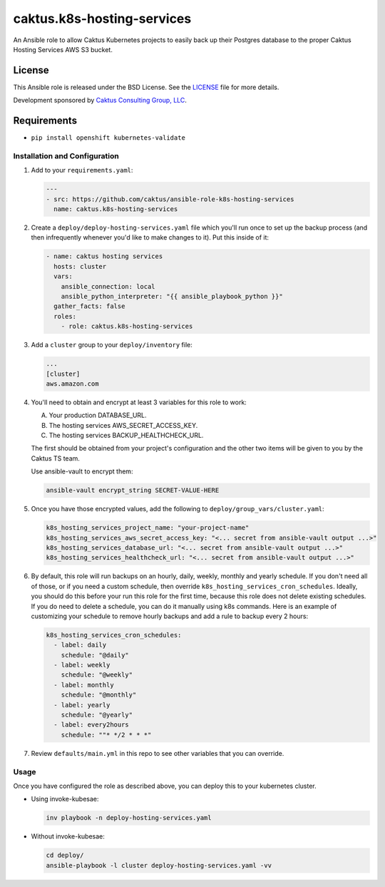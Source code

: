 caktus.k8s-hosting-services
===========================

An Ansible role to allow Caktus Kubernetes projects to easily back up their Postgres
database to the proper Caktus Hosting Services AWS S3 bucket.

License
~~~~~~~~~~~~~~~~~~~~~~

This Ansible role is released under the BSD License.  See the `LICENSE
<https://github.com/caktus/ansible-role-aws-web-stacks/blob/master/LICENSE>`_
file for more details.

Development sponsored by `Caktus Consulting Group, LLC
<http://www.caktusgroup.com/services>`_.


Requirements
~~~~~~~~~~~~~~~~~~~~~~

* ``pip install openshift kubernetes-validate``


Installation and Configuration
------------------------------

1. Add to your ``requirements.yaml``:

   .. code-block:: yaml

      ---
      - src: https://github.com/caktus/ansible-role-k8s-hosting-services
        name: caktus.k8s-hosting-services

#. Create a ``deploy/deploy-hosting-services.yaml`` file which you'll run once to set up
   the backup process (and then infrequently whenever you'd like to make changes to it).
   Put this inside of it:

   .. code-block:: yaml

      - name: caktus hosting services
        hosts: cluster
        vars:
          ansible_connection: local
          ansible_python_interpreter: "{{ ansible_playbook_python }}"
        gather_facts: false
        roles:
          - role: caktus.k8s-hosting-services

#. Add a ``cluster`` group to your ``deploy/inventory`` file:

   .. code-block:: ini

      ...
      [cluster]
      aws.amazon.com

#. You'll need to obtain and encrypt at least 3 variables for this role to work:

   A. Your production DATABASE_URL.
   #. The hosting services AWS_SECRET_ACCESS_KEY.
   #. The hosting services BACKUP_HEALTHCHECK_URL.

   The first should be obtained from your project's configuration and the other two
   items will be given to you by the Caktus TS team.

   Use ansible-vault to encrypt them:

   .. code-block:: sh

      ansible-vault encrypt_string SECRET-VALUE-HERE

#. Once you have those encrypted values, add the following to
   ``deploy/group_vars/cluster.yaml``:

   .. code-block:: yaml

      k8s_hosting_services_project_name: "your-project-name"
      k8s_hosting_services_aws_secret_access_key: "<... secret from ansible-vault output ...>"
      k8s_hosting_services_database_url: "<... secret from ansible-vault output ...>"
      k8s_hosting_services_healthcheck_url: "<... secret from ansible-vault output ...>"

#. By default, this role will run backups on an hourly, daily, weekly, monthly and
   yearly schedule. If you don't need all of those, or if you need a custom schedule,
   then override ``k8s_hosting_services_cron_schedules``. Ideally, you should do this
   before your run this role for the first time, because this role does not delete
   existing schedules. If you do need to delete a schedule, you can do it manually using
   k8s commands. Here is an example of customizing your schedule to remove hourly
   backups and add a rule to backup every 2 hours:

   .. code-block:: yaml

      k8s_hosting_services_cron_schedules:
        - label: daily
          schedule: "@daily"
        - label: weekly
          schedule: "@weekly"
        - label: monthly
          schedule: "@monthly"
        - label: yearly
          schedule: "@yearly"
        - label: every2hours
          schedule: ""* */2 * * *"

#. Review ``defaults/main.yml`` in this repo to see other variables that you can override.


Usage
-----

Once you have configured the role as described above, you can deploy this to your
kubernetes cluster.

* Using invoke-kubesae:

  .. code-block:: sh

     inv playbook -n deploy-hosting-services.yaml

* Without invoke-kubesae:

  .. code-block:: sh

     cd deploy/
     ansible-playbook -l cluster deploy-hosting-services.yaml -vv
